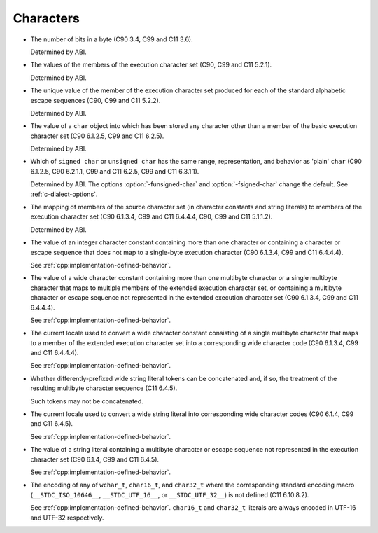 ..
  Copyright 1988-2022 Free Software Foundation, Inc.
  This is part of the GCC manual.
  For copying conditions, see the copyright.rst file.

.. _characters-implementation:

Characters
**********

* The number of bits in a byte (C90 3.4, C99 and C11 3.6).

  Determined by ABI.

* The values of the members of the execution character set (C90,
  C99 and C11 5.2.1).

  Determined by ABI.

* The unique value of the member of the execution character set produced
  for each of the standard alphabetic escape sequences (C90, C99 and C11
  5.2.2).

  Determined by ABI.

* The value of a ``char`` object into which has been stored any
  character other than a member of the basic execution character set
  (C90 6.1.2.5, C99 and C11 6.2.5).

  Determined by ABI.

* Which of ``signed char`` or ``unsigned char`` has the same
  range, representation, and behavior as 'plain' ``char`` (C90
  6.1.2.5, C90 6.2.1.1, C99 and C11 6.2.5, C99 and C11 6.3.1.1).

  .. index:: fsigned-char, funsigned-char

  Determined by ABI.  The options :option:`-funsigned-char` and
  :option:`-fsigned-char` change the default.  See :ref:`c-dialect-options`.

* The mapping of members of the source character set (in character
  constants and string literals) to members of the execution character
  set (C90 6.1.3.4, C99 and C11 6.4.4.4, C90, C99 and C11 5.1.1.2).

  Determined by ABI.

* The value of an integer character constant containing more than one
  character or containing a character or escape sequence that does not map
  to a single-byte execution character (C90 6.1.3.4, C99 and C11 6.4.4.4).

  See :ref:`cpp:implementation-defined-behavior`.

* The value of a wide character constant containing more than one
  multibyte character or a single multibyte character that maps to
  multiple members of the extended execution character set, or
  containing a multibyte character or escape sequence not represented in
  the extended execution character set (C90 6.1.3.4, C99 and C11
  6.4.4.4).

  See :ref:`cpp:implementation-defined-behavior`.

* The current locale used to convert a wide character constant consisting
  of a single multibyte character that maps to a member of the extended
  execution character set into a corresponding wide character code (C90
  6.1.3.4, C99 and C11 6.4.4.4).

  See :ref:`cpp:implementation-defined-behavior`.

* Whether differently-prefixed wide string literal tokens can be
  concatenated and, if so, the treatment of the resulting multibyte
  character sequence (C11 6.4.5).

  Such tokens may not be concatenated.

* The current locale used to convert a wide string literal into
  corresponding wide character codes (C90 6.1.4, C99 and C11 6.4.5).

  See :ref:`cpp:implementation-defined-behavior`.

* The value of a string literal containing a multibyte character or escape
  sequence not represented in the execution character set (C90 6.1.4,
  C99 and C11 6.4.5).

  See :ref:`cpp:implementation-defined-behavior`.

* The encoding of any of ``wchar_t``, ``char16_t``, and
  ``char32_t`` where the corresponding standard encoding macro
  (``__STDC_ISO_10646__``, ``__STDC_UTF_16__``, or
  ``__STDC_UTF_32__``) is not defined (C11 6.10.8.2).

  See :ref:`cpp:implementation-defined-behavior`.  ``char16_t`` and
  ``char32_t`` literals are always encoded in UTF-16 and UTF-32
  respectively.
